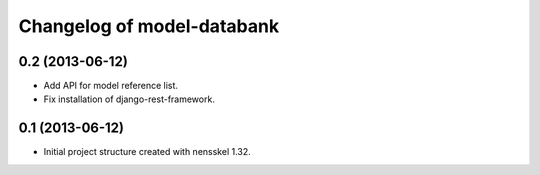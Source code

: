 Changelog of model-databank
===================================================


0.2 (2013-06-12)
----------------

- Add API for model reference list. 

- Fix installation of django-rest-framework.


0.1 (2013-06-12)
----------------

- Initial project structure created with nensskel 1.32.
